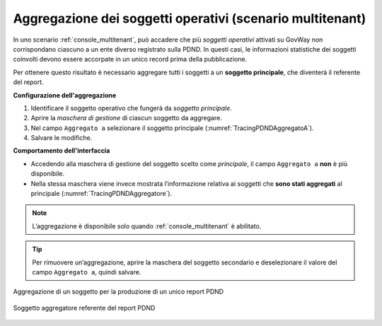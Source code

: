 .. _modipa_tracingPdnd_aggregazione:

Aggregazione dei soggetti operativi (scenario multitenant)
-----------------------------------------------------------

In uno scenario :ref:`console_multitenant`, può accadere che più *soggetti operativi* attivati su GovWay non corrispondano ciascuno a un ente diverso registrato sulla PDND. In questi casi, le informazioni statistiche dei soggetti coinvolti devono essere accorpate in un unico record prima della pubblicazione.

Per ottenere questo risultato è necessario aggregare tutti i soggetti a un **soggetto principale**, che diventerà il referente del report.

**Configurazione dell'aggregazione**

1. Identificare il soggetto operativo che fungerà da *soggetto principale*.
2. Aprire la *maschera di gestione* di ciascun soggetto da aggregare.
3. Nel campo ``Aggregato a`` selezionare il soggetto principale (:numref:`TracingPDNDAggregatoA`).
4. Salvare le modifiche.

**Comportamento dell'interfaccia**

- Accedendo alla maschera di gestione del soggetto scelto come *principale*, il campo ``Aggregato a`` **non** è più disponibile.
- Nella stessa maschera viene invece mostrata l’informazione relativa ai soggetti che **sono stati aggregati** al principale (:numref:`TracingPDNDAggregatore`).

.. note::
   L’aggregazione è disponibile solo quando :ref:`console_multitenant` è abilitato.

.. tip::
   Per rimuovere un’aggregazione, aprire la maschera del soggetto secondario e deselezionare il valore del campo ``Aggregato a``, quindi salvare.

.. figure:: ../../../_figure_console/TracingPDNDAggregatoA.png
  :scale: 90%
  :align: center
  :name: TracingPDNDAggregatoA

  Aggregazione di un soggetto per la produzione di un unico report PDND

.. figure:: ../../../_figure_console/TracingPDNDAggregatore.png
  :scale: 90%
  :align: center
  :name: TracingPDNDAggregatore

  Soggetto aggregatore referente del report PDND

